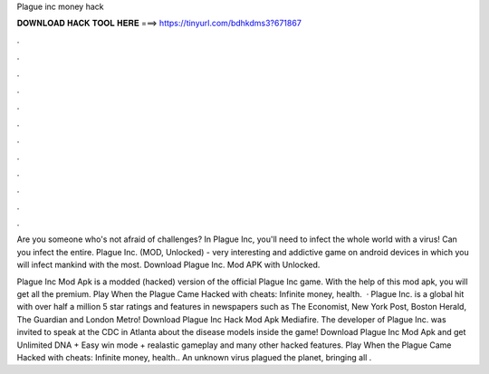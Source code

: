 Plague inc money hack



𝐃𝐎𝐖𝐍𝐋𝐎𝐀𝐃 𝐇𝐀𝐂𝐊 𝐓𝐎𝐎𝐋 𝐇𝐄𝐑𝐄 ===> https://tinyurl.com/bdhkdms3?671867



.



.



.



.



.



.



.



.



.



.



.



.

Are you someone who's not afraid of challenges? In Plague Inc, you'll need to infect the whole world with a virus! Can you infect the entire. Plague Inc. (MOD, Unlocked) - very interesting and addictive game on android devices in which you will infect mankind with the most. Download Plague Inc. Mod APK with Unlocked.

Plague Inc Mod Apk is a modded (hacked) version of the official Plague Inc game. With the help of this mod apk, you will get all the premium. Play When the Plague Came Hacked with cheats: Infinite money, health.  · Plague Inc. is a global hit with over half a million 5 star ratings and features in newspapers such as The Economist, New York Post, Boston Herald, The Guardian and London Metro! Download Plague Inc Hack Mod Apk Mediafire. The developer of Plague Inc. was invited to speak at the CDC in Atlanta about the disease models inside the game! Download Plague Inc Mod Apk and get Unlimited DNA + Easy win mode + realastic gameplay and many other hacked features. Play When the Plague Came Hacked with cheats: Infinite money, health.. An unknown virus plagued the planet, bringing all .
